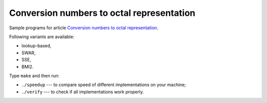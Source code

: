 ================================================================================
          Conversion numbers to octal representation
================================================================================

Sample programs for article `Conversion numbers to octal representation`__.

__ http://0x80.pl/articles/convert-to-oct.html

Following variants are available:

- lookup-based,
- SWAR,
- SSE,
- BMI2.

Type ``make`` and then run:

- ``./speedup`` --- to compare speed of different implementations on your machine;
- ``./verify`` --- to check if all implementations work properly.
